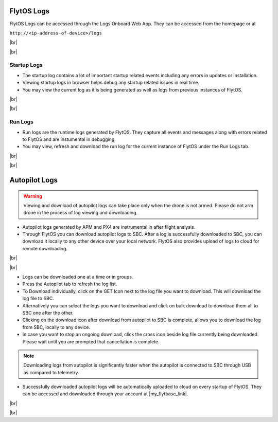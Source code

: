 .. _flytos_logs:

FlytOS Logs
===========

.. |my_flytbase_link| raw:: html

   <a href="https://my.flytbase.com" target="_blank">my.flytbase.com</a>

.. |br| raw:: html

   <br />

FlytOS Logs can be accessed through the Logs Onboard Web App. They can be accessed from the homepage or at

``http://<ip-address-of-device>/logs``

|br|


.. image:: /_static/Images/LogsLocalhost.png
   :align: center

|br|


Startup Logs
------------

* The startup log contains a lot of important startup related events including any errors in updates or installation.

* Viewing startup logs in browser helps debug any startup related issues in real time.

* You may view the current log as it is being generated as well as logs from previous instances of FlytOS.

|br|

.. image:: /_static/Images/StartupLogs.png
   :align: center

|br|

Run Logs
--------

* Run logs are the runtime logs generated by FlytOS. They capture all events and messages along with errors related to FlytOS and are instumental in debugging.

* You may view, refresh and download the run log for the current instance of FlytOS under the Run Logs tab.

|br|

.. image:: /_static/Images/RunLogs.png
   :align: center

|br|

Autopilot Logs
==============

.. warning:: Viewing and download of autopilot logs can take place only when the drone is not armed. Please do not arm drone in the process of log viewing and downloading.

* Autopilot logs generated by APM and PX4 are instrumental in after flight analysis.

* Through FlytOS you can download autopilot logs to SBC. After a log is successfully downloaded to SBC, you can download it locally to any other device over your local network. FlytOS also provides upload of logs to cloud for remote downloading.

|br|

.. image:: /_static/Images/AutopilotLogsDownload.png
   :align: center

|br|

* Logs can be downloaded one at a time or in groups.
* Press the Autopilot tab to refresh the log list.
* To Download individually, click on the GET Icon next to the log file you want to download. This will download the log file to SBC.
* Alternatively you can select the logs you want to download and click on bulk download to download them all to SBC one after the other.
* Clicking on the download icon after download from autopilot to SBC  is complete, allows you to download the log from SBC, locally to any device.
* In case you want to stop an ongoing download, click the cross icon beside log file currently being downloaded. Please wait until you are prompted that cancellation is complete.

.. note:: Downloading logs from autopilot is significantly faster when the autopilot is connected to SBC through USB as compared to telemetry.

* Successfully downloaded autopilot logs will be automatically uploaded to cloud on every startup of FlytOS. They can be accessed and downloaded through your account at |my_flytbase_link|.

|br|

.. image:: /_static/Images/CloudLogs.png
   :align: center

|br|
